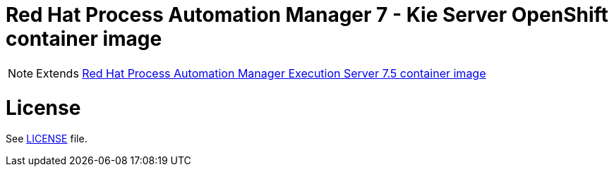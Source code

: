 # Red Hat Process Automation Manager 7 - Kie Server OpenShift container image

NOTE: Extends link:https://github.com/jboss-container-images/rhpam-7-image/tree/7.5.x/kieserver[Red Hat Process Automation Manager Execution Server 7.5 container image]

# License

See link:../LICENSE[LICENSE] file.
